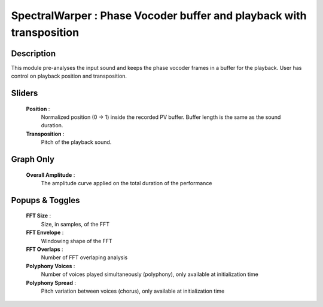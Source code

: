 SpectralWarper : Phase Vocoder buffer and playback with transposition
=====================================================================

Description
------------

This module pre-analyses the input sound and keeps the
phase vocoder frames in a buffer for the playback. User
has control on playback position and transposition.

Sliders
--------

    **Position** : 
        Normalized position (0 -> 1) inside the recorded PV buffer.
        Buffer length is the same as the sound duration.
    **Transposition** : 
        Pitch of the playback sound.

Graph Only
-----------

    **Overall Amplitude** : 
        The amplitude curve applied on the total duration of the performance

Popups & Toggles
-----------------

    **FFT Size** : 
        Size, in samples, of the FFT
    **FFT Envelope** : 
        Windowing shape of the FFT
    **FFT Overlaps** : 
        Number of FFT overlaping analysis
    **Polyphony Voices** : 
        Number of voices played simultaneously (polyphony), 
        only available at initialization time
    **Polyphony Spread** : 
        Pitch variation between voices (chorus), 
        only available at initialization time

    